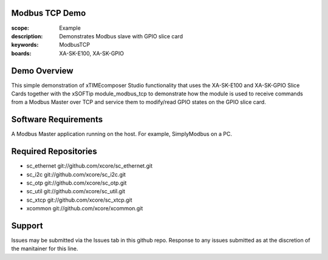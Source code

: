 Modbus TCP Demo
===============

:scope: Example
:description: Demonstrates Modbus slave with GPIO slice card
:keywords: ModbusTCP
:boards: XA-SK-E100, XA-SK-GPIO

Demo Overview
=============

This simple demonstration of xTIMEcomposer Studio functionality that uses the XA-SK-E100 and XA-SK-GPIO Slice Cards together with the xSOFTip module_modbus_tcp to demonstrate how the module is used to receive commands from a Modbus Master over TCP and service them to modify/read GPIO states on the GPIO slice card.

Software Requirements
=====================

A Modbus Master application running on the host. For example, SimplyModbus on a PC.

Required Repositories
=====================

- sc_ethernet git://github.com/xcore/sc_ethernet.git
- sc_i2c git://github.com/xcore/sc_i2c.git
- sc_otp git://github.com/xcore/sc_otp.git
- sc_util git://github.com/xcore/sc_util.git
- sc_xtcp git://github.com/xcore/sc_xtcp.git
- xcommon git://github.com/xcore/xcommon.git

Support
=======

Issues may be submitted via the Issues tab in this github repo. Response to any issues submitted as at the discretion of the manitainer for this line.
